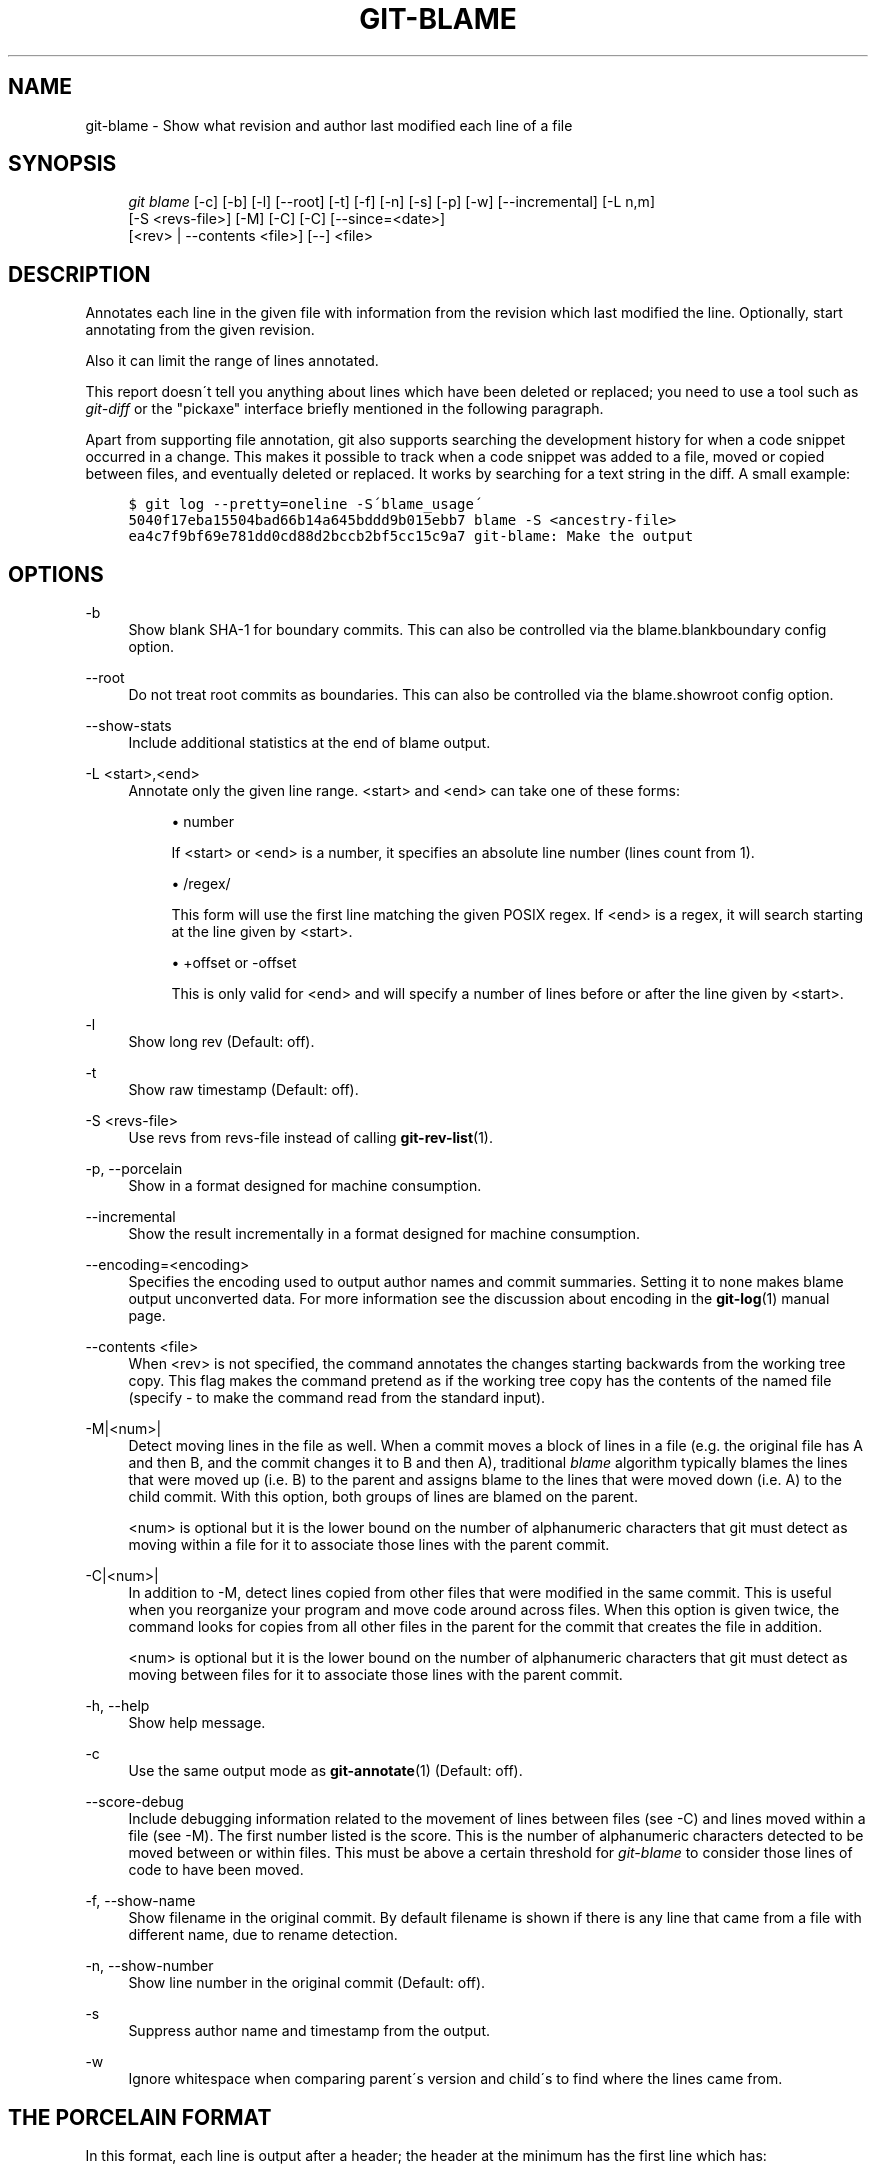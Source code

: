 .\"     Title: git-blame
.\"    Author: 
.\" Generator: DocBook XSL Stylesheets v1.73.2 <http://docbook.sf.net/>
.\"      Date: 12/10/2008
.\"    Manual: Git Manual
.\"    Source: Git 1.6.0.3.613.g9f8f13
.\"
.TH "GIT\-BLAME" "1" "12/10/2008" "Git 1\.6\.0\.3\.613\.g9f8f13" "Git Manual"
.\" disable hyphenation
.nh
.\" disable justification (adjust text to left margin only)
.ad l
.SH "NAME"
git-blame - Show what revision and author last modified each line of a file
.SH "SYNOPSIS"
.sp
.RS 4
.nf
\fIgit blame\fR [\-c] [\-b] [\-l] [\-\-root] [\-t] [\-f] [\-n] [\-s] [\-p] [\-w] [\-\-incremental] [\-L n,m]
            [\-S <revs\-file>] [\-M] [\-C] [\-C] [\-\-since=<date>]
            [<rev> | \-\-contents <file>] [\-\-] <file>
.fi
.RE
.SH "DESCRIPTION"
Annotates each line in the given file with information from the revision which last modified the line\. Optionally, start annotating from the given revision\.

Also it can limit the range of lines annotated\.

This report doesn\'t tell you anything about lines which have been deleted or replaced; you need to use a tool such as \fIgit\-diff\fR or the "pickaxe" interface briefly mentioned in the following paragraph\.

Apart from supporting file annotation, git also supports searching the development history for when a code snippet occurred in a change\. This makes it possible to track when a code snippet was added to a file, moved or copied between files, and eventually deleted or replaced\. It works by searching for a text string in the diff\. A small example:

.sp
.RS 4
.nf

\.ft C
$ git log \-\-pretty=oneline \-S\'blame_usage\'
5040f17eba15504bad66b14a645bddd9b015ebb7 blame \-S <ancestry\-file>
ea4c7f9bf69e781dd0cd88d2bccb2bf5cc15c9a7 git\-blame: Make the output
\.ft

.fi
.RE
.SH "OPTIONS"
.PP
\-b
.RS 4
Show blank SHA\-1 for boundary commits\. This can also be controlled via the blame\.blankboundary config option\.
.RE
.PP
\-\-root
.RS 4
Do not treat root commits as boundaries\. This can also be controlled via the blame\.showroot config option\.
.RE
.PP
\-\-show\-stats
.RS 4
Include additional statistics at the end of blame output\.
.RE
.PP
\-L <start>,<end>
.RS 4
Annotate only the given line range\. <start> and <end> can take one of these forms:

.sp
.RS 4
\h'-04'\(bu\h'+03'number

If <start> or <end> is a number, it specifies an absolute line number (lines count from 1)\.
.RE
.sp
.RS 4
\h'-04'\(bu\h'+03'/regex/

This form will use the first line matching the given POSIX regex\. If <end> is a regex, it will search starting at the line given by <start>\.
.RE
.sp
.RS 4
\h'-04'\(bu\h'+03'+offset or \-offset

This is only valid for <end> and will specify a number of lines before or after the line given by <start>\.
.RE
.RE
.PP
\-l
.RS 4
Show long rev (Default: off)\.
.RE
.PP
\-t
.RS 4
Show raw timestamp (Default: off)\.
.RE
.PP
\-S <revs\-file>
.RS 4
Use revs from revs\-file instead of calling \fBgit-rev-list\fR(1)\.
.RE
.PP
\-p, \-\-porcelain
.RS 4
Show in a format designed for machine consumption\.
.RE
.PP
\-\-incremental
.RS 4
Show the result incrementally in a format designed for machine consumption\.
.RE
.PP
\-\-encoding=<encoding>
.RS 4
Specifies the encoding used to output author names and commit summaries\. Setting it to none makes blame output unconverted data\. For more information see the discussion about encoding in the \fBgit-log\fR(1) manual page\.
.RE
.PP
\-\-contents <file>
.RS 4
When <rev> is not specified, the command annotates the changes starting backwards from the working tree copy\. This flag makes the command pretend as if the working tree copy has the contents of the named file (specify \- to make the command read from the standard input)\.
.RE
.PP
\-M|<num>|
.RS 4
Detect moving lines in the file as well\. When a commit moves a block of lines in a file (e\.g\. the original file has A and then B, and the commit changes it to B and then A), traditional \fIblame\fR algorithm typically blames the lines that were moved up (i\.e\. B) to the parent and assigns blame to the lines that were moved down (i\.e\. A) to the child commit\. With this option, both groups of lines are blamed on the parent\.

<num> is optional but it is the lower bound on the number of alphanumeric characters that git must detect as moving within a file for it to associate those lines with the parent commit\.
.RE
.PP
\-C|<num>|
.RS 4
In addition to \-M, detect lines copied from other files that were modified in the same commit\. This is useful when you reorganize your program and move code around across files\. When this option is given twice, the command looks for copies from all other files in the parent for the commit that creates the file in addition\.

<num> is optional but it is the lower bound on the number of alphanumeric characters that git must detect as moving between files for it to associate those lines with the parent commit\.
.RE
.PP
\-h, \-\-help
.RS 4
Show help message\.
.RE
.PP
\-c
.RS 4
Use the same output mode as \fBgit-annotate\fR(1) (Default: off)\.
.RE
.PP
\-\-score\-debug
.RS 4
Include debugging information related to the movement of lines between files (see \-C) and lines moved within a file (see \-M)\. The first number listed is the score\. This is the number of alphanumeric characters detected to be moved between or within files\. This must be above a certain threshold for \fIgit\-blame\fR to consider those lines of code to have been moved\.
.RE
.PP
\-f, \-\-show\-name
.RS 4
Show filename in the original commit\. By default filename is shown if there is any line that came from a file with different name, due to rename detection\.
.RE
.PP
\-n, \-\-show\-number
.RS 4
Show line number in the original commit (Default: off)\.
.RE
.PP
\-s
.RS 4
Suppress author name and timestamp from the output\.
.RE
.PP
\-w
.RS 4
Ignore whitespace when comparing parent\'s version and child\'s to find where the lines came from\.
.RE
.SH "THE PORCELAIN FORMAT"
In this format, each line is output after a header; the header at the minimum has the first line which has:

.sp
.RS 4
\h'-04'\(bu\h'+03'40\-byte SHA\-1 of the commit the line is attributed to;
.RE
.sp
.RS 4
\h'-04'\(bu\h'+03'the line number of the line in the original file;
.RE
.sp
.RS 4
\h'-04'\(bu\h'+03'the line number of the line in the final file;
.RE
.sp
.RS 4
\h'-04'\(bu\h'+03'on a line that starts a group of line from a different commit than the previous one, the number of lines in this group\. On subsequent lines this field is absent\.
.RE
This header line is followed by the following information at least once for each commit:

.sp
.RS 4
\h'-04'\(bu\h'+03'author name ("author"), email ("author\-mail"), time ("author\-time"), and timezone ("author\-tz"); similarly for committer\.
.RE
.sp
.RS 4
\h'-04'\(bu\h'+03'filename in the commit the line is attributed to\.
.RE
.sp
.RS 4
\h'-04'\(bu\h'+03'the first line of the commit log message ("summary")\.
.RE
The contents of the actual line is output after the above header, prefixed by a TAB\. This is to allow adding more header elements later\.
.SH "SPECIFYING RANGES"
Unlike \fIgit\-blame\fR and \fIgit\-annotate\fR in older git, the extent of annotation can be limited to both line ranges and revision ranges\. When you are interested in finding the origin for ll\. 40\-60 for file foo, you can use \-L option like these (they mean the same thing \(em both ask for 21 lines starting at line 40):

.sp
.RS 4
.nf
git blame \-L 40,60 foo
git blame \-L 40,+21 foo
.fi
.RE
Also you can use regular expression to specify the line range\.

.sp
.RS 4
.nf
git blame \-L \'/^sub hello {/,/^}$/\' foo
.fi
.RE
would limit the annotation to the body of hello subroutine\.

When you are not interested in changes older than the version v2\.6\.18, or changes older than 3 weeks, you can use revision range specifiers similar to \fIgit\-rev\-list\fR:

.sp
.RS 4
.nf
git blame v2\.6\.18\.\. \-\- foo
git blame \-\-since=3\.weeks \-\- foo
.fi
.RE
When revision range specifiers are used to limit the annotation, lines that have not changed since the range boundary (either the commit v2\.6\.18 or the most recent commit that is more than 3 weeks old in the above example) are blamed for that range boundary commit\.

A particularly useful way is to see if an added file have lines created by copy\-and\-paste from existing files\. Sometimes this indicates that the developer was being sloppy and did not refactor the code properly\. You can first find the commit that introduced the file with:

.sp
.RS 4
.nf
git log \-\-diff\-filter=A \-\-pretty=short \-\- foo
.fi
.RE
and then annotate the change between the commit and its parents, using commit^! notation:

.sp
.RS 4
.nf
git blame \-C \-C \-f $commit^! \-\- foo
.fi
.RE
.SH "INCREMENTAL OUTPUT"
When called with \-\-incremental option, the command outputs the result as it is built\. The output generally will talk about lines touched by more recent commits first (i\.e\. the lines will be annotated out of order) and is meant to be used by interactive viewers\.

The output format is similar to the Porcelain format, but it does not contain the actual lines from the file that is being annotated\.

.sp
.RS 4
\h'-04' 1.\h'+02'Each blame entry always starts with a line of:

.sp
.RS 4
.nf
<40\-byte hex sha1> <sourceline> <resultline> <num_lines>
.fi
.RE
Line numbers count from 1\.
.RE
.sp
.RS 4
\h'-04' 2.\h'+02'The first time that commit shows up in the stream, it has various other information about it printed out with a one\-word tag at the beginning of each line about that "extended commit info" (author, email, committer, dates, summary etc)\.
.RE
.sp
.RS 4
\h'-04' 3.\h'+02'Unlike Porcelain format, the filename information is always given and terminates the entry:

.sp
.RS 4
.nf
"filename" <whitespace\-quoted\-filename\-goes\-here>
.fi
.RE
and thus it\'s really quite easy to parse for some line\- and word\-oriented parser (which should be quite natural for most scripting languages)\.
.sp
.it 1 an-trap
.nr an-no-space-flag 1
.nr an-break-flag 1
.br
Note
For people who do parsing: to make it more robust, just ignore any lines in between the first and last one ("<sha1>" and "filename" lines) where you don\'t recognize the tag\-words (or care about that particular one) at the beginning of the "extended information" lines\. That way, if there is ever added information (like the commit encoding or extended commit commentary), a blame viewer won\'t ever care\.

.RE
.SH "SEE ALSO"
\fBgit-annotate\fR(1)
.SH "AUTHOR"
Written by Junio C Hamano <gitster@pobox\.com>
.SH "GIT"
Part of the \fBgit\fR(1) suite

